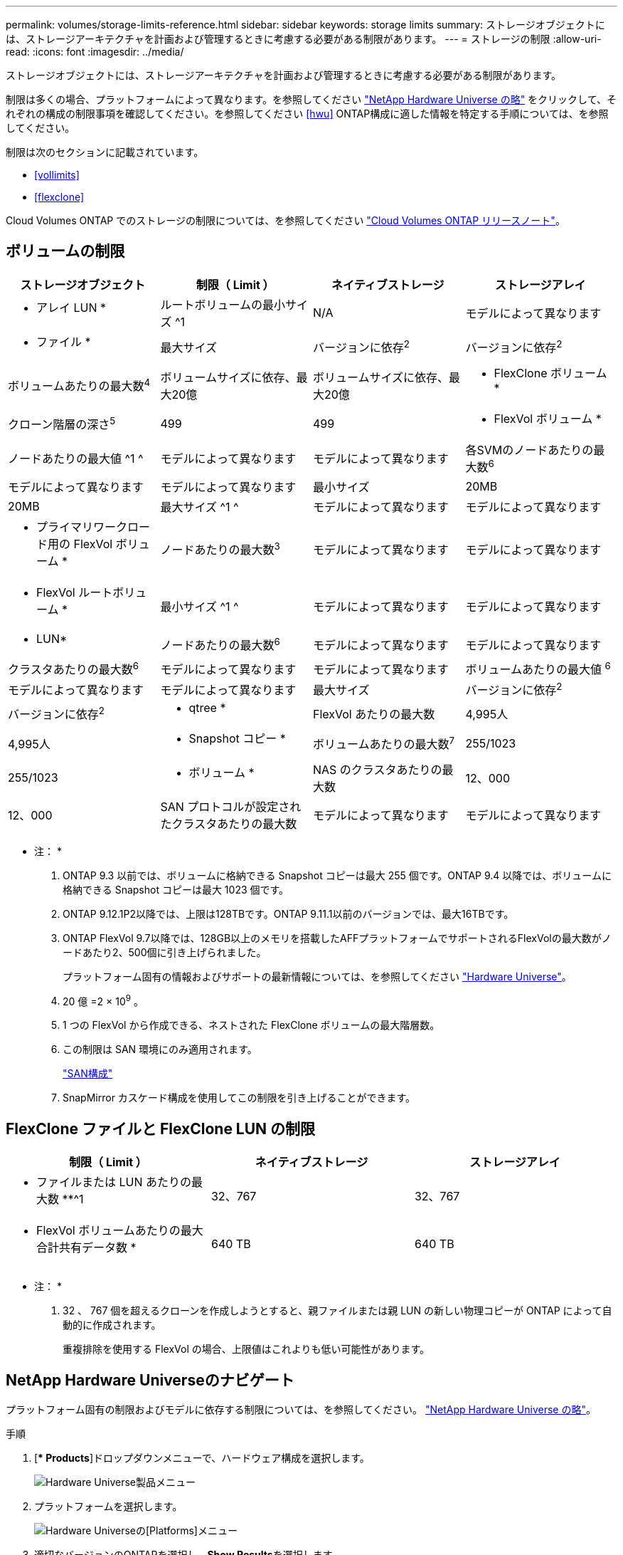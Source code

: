 ---
permalink: volumes/storage-limits-reference.html 
sidebar: sidebar 
keywords: storage limits 
summary: ストレージオブジェクトには、ストレージアーキテクチャを計画および管理するときに考慮する必要がある制限があります。 
---
= ストレージの制限
:allow-uri-read: 
:icons: font
:imagesdir: ../media/


[role="lead"]
ストレージオブジェクトには、ストレージアーキテクチャを計画および管理するときに考慮する必要がある制限があります。

制限は多くの場合、プラットフォームによって異なります。を参照してください link:https://hwu.netapp.com/["NetApp Hardware Universe の略"^] をクリックして、それぞれの構成の制限事項を確認してください。を参照してください <<hwu>> ONTAP構成に適した情報を特定する手順については、を参照してください。

制限は次のセクションに記載されています。

* <<vollimits>>
* <<flexclone>>


Cloud Volumes ONTAP でのストレージの制限については、を参照してください link:https://docs.netapp.com/us-en/cloud-volumes-ontap/["Cloud Volumes ONTAP リリースノート"^]。



== ボリュームの制限

[cols="4*"]
|===
| ストレージオブジェクト | 制限（ Limit ） | ネイティブストレージ | ストレージアレイ 


 a| 
* アレイ LUN *
 a| 
ルートボリュームの最小サイズ ^1
 a| 
N/A
 a| 
モデルによって異なります



 a| 
* ファイル *
 a| 
最大サイズ
 a| 
バージョンに依存^2^
 a| 
バージョンに依存^2^



 a| 
ボリュームあたりの最大数^4^
 a| 
ボリュームサイズに依存、最大20億
 a| 
ボリュームサイズに依存、最大20億



 a| 
* FlexClone ボリューム *
 a| 
クローン階層の深さ^5^
 a| 
499
 a| 
499



 a| 
* FlexVol ボリューム *
 a| 
ノードあたりの最大値 ^1 ^
 a| 
モデルによって異なります
 a| 
モデルによって異なります



 a| 
各SVMのノードあたりの最大数^6^
 a| 
モデルによって異なります
 a| 
モデルによって異なります



 a| 
最小サイズ
 a| 
20MB
 a| 
20MB



 a| 
最大サイズ ^1 ^
 a| 
モデルによって異なります
 a| 
モデルによって異なります



 a| 
* プライマリワークロード用の FlexVol ボリューム *
 a| 
ノードあたりの最大数^3^
 a| 
モデルによって異なります
 a| 
モデルによって異なります



 a| 
* FlexVol ルートボリューム *
 a| 
最小サイズ ^1 ^
 a| 
モデルによって異なります
 a| 
モデルによって異なります



 a| 
* LUN*
 a| 
ノードあたりの最大数^6^
 a| 
モデルによって異なります
 a| 
モデルによって異なります



 a| 
クラスタあたりの最大数^6^
 a| 
モデルによって異なります
 a| 
モデルによって異なります



 a| 
ボリュームあたりの最大値 ^6^
 a| 
モデルによって異なります
 a| 
モデルによって異なります



 a| 
最大サイズ
 a| 
バージョンに依存^2^
 a| 
バージョンに依存^2^



 a| 
* qtree *
 a| 
FlexVol あたりの最大数
 a| 
4,995人
 a| 
4,995人



 a| 
* Snapshot コピー *
 a| 
ボリュームあたりの最大数^7^
 a| 
255/1023
 a| 
255/1023



 a| 
* ボリューム *
 a| 
NAS のクラスタあたりの最大数
 a| 
12、000
 a| 
12、000



 a| 
SAN プロトコルが設定されたクラスタあたりの最大数
 a| 
モデルによって異なります
 a| 
モデルによって異なります

|===
* 注： *

. ONTAP 9.3 以前では、ボリュームに格納できる Snapshot コピーは最大 255 個です。ONTAP 9.4 以降では、ボリュームに格納できる Snapshot コピーは最大 1023 個です。
. ONTAP 9.12.1P2以降では、上限は128TBです。ONTAP 9.11.1以前のバージョンでは、最大16TBです。
. ONTAP FlexVol 9.7以降では、128GB以上のメモリを搭載したAFFプラットフォームでサポートされるFlexVolの最大数がノードあたり2、500個に引き上げられました。
+
プラットフォーム固有の情報およびサポートの最新情報については、を参照してください https://hwu.netapp.com/["Hardware Universe"^]。

. 20 億 =2 × 10^9^ 。
. 1 つの FlexVol から作成できる、ネストされた FlexClone ボリュームの最大階層数。
. この制限は SAN 環境にのみ適用されます。
+
link:../san-config/index.html["SAN構成"]

. SnapMirror カスケード構成を使用してこの制限を引き上げることができます。




== FlexClone ファイルと FlexClone LUN の制限

[cols="3*"]
|===
| 制限（ Limit ） | ネイティブストレージ | ストレージアレイ 


 a| 
** ファイルまたは LUN あたりの最大数 **^1
 a| 
32、767
 a| 
32、767



 a| 
* FlexVol ボリュームあたりの最大合計共有データ数 *
 a| 
640 TB
 a| 
640 TB

|===
* 注： *

. 32 、 767 個を超えるクローンを作成しようとすると、親ファイルまたは親 LUN の新しい物理コピーが ONTAP によって自動的に作成されます。
+
重複排除を使用する FlexVol の場合、上限値はこれよりも低い可能性があります。





== NetApp Hardware Universeのナビゲート

プラットフォーム固有の制限およびモデルに依存する制限については、を参照してください。 link:https://hwu.netapp.com/["NetApp Hardware Universe の略"^]。

.手順
. [** Products*]ドロップダウンメニューで、ハードウェア構成を選択します。
+
image::../media/hardware-universe-products.png[Hardware Universe製品メニュー]

. プラットフォームを選択します。
+
image::../media/hardware-universe-platforms.png[Hardware Universeの[Platforms]メニュー]

. 適切なバージョンのONTAPを選択し、**Show Results**を選択します。
+
image::../media/hardware-universe-os-filter.png[Hardware Universe OSフィルタメニュー]



.関連情報
https://www.netapp.com/cloud-services/cloud-manager/documentation/["使用しているバージョンの Cloud Volumes ONTAP のリリースノートを検索してください"]
